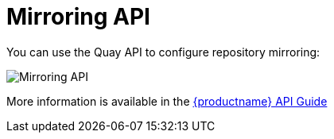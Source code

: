 [[mirroring-api-intro]]
= Mirroring API

You can use the Quay API to configure repository mirroring:

image:swagger-mirroring.png[Mirroring API]

More information is available in the link:https://access.redhat.com/documentation/en-us/red_hat_quay/3/html-single/red_hat_quay_api_guide/index[{productname} API Guide]
